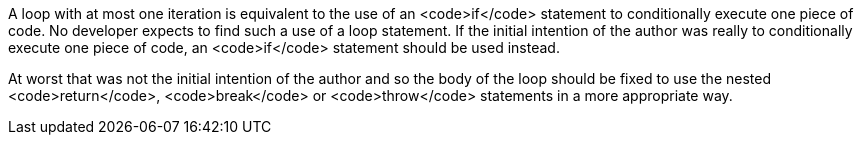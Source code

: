 A loop with at most one iteration is equivalent to the use of an <code>if</code> statement to conditionally execute one piece of code. No developer expects to find such a use of a loop statement. If the initial intention of the author was really to conditionally execute one piece of code, an <code>if</code> statement should be used instead.

At worst that was not the initial intention of the author and so the body of the loop should be fixed to use the nested <code>return</code>, <code>break</code> or <code>throw</code> statements in a more appropriate way.
